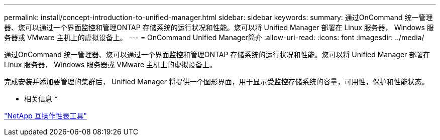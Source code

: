 ---
permalink: install/concept-introduction-to-unified-manager.html 
sidebar: sidebar 
keywords:  
summary: 通过OnCommand 统一管理器、您可以通过一个界面监控和管理ONTAP 存储系统的运行状况和性能。您可以将 Unified Manager 部署在 Linux 服务器， Windows 服务器或 VMware 主机上的虚拟设备上。 
---
= OnCommand Unified Manager简介
:allow-uri-read: 
:icons: font
:imagesdir: ../media/


[role="lead"]
通过OnCommand 统一管理器、您可以通过一个界面监控和管理ONTAP 存储系统的运行状况和性能。您可以将 Unified Manager 部署在 Linux 服务器， Windows 服务器或 VMware 主机上的虚拟设备上。

完成安装并添加要管理的集群后， Unified Manager 将提供一个图形界面，用于显示受监控存储系统的容量，可用性，保护和性能状态。

* 相关信息 *

http://mysupport.netapp.com/matrix["NetApp 互操作性表工具"]
